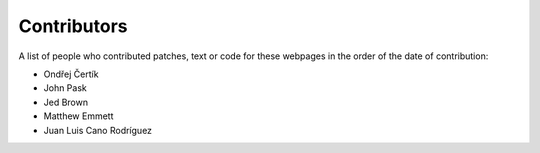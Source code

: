 ============
Contributors
============

A list of people who contributed patches, text or code for these webpages in
the order of the date of contribution:

* Ondřej Čertík
* John Pask
* Jed Brown
* Matthew Emmett
* Juan Luis Cano Rodríguez
